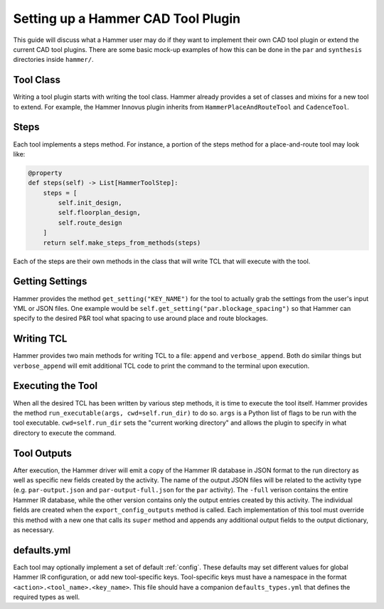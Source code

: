 Setting up a Hammer CAD Tool Plugin
================================================

This guide will discuss what a Hammer user may do if they want to implement their own CAD tool plugin or extend the current CAD tool plugins. There are some basic mock-up examples of how this can be done in the ``par`` and ``synthesis`` directories inside ``hammer/``.

Tool Class
------------------------------------------------

Writing a tool plugin starts with writing the tool class. Hammer already provides a set of classes and mixins for a new tool to extend. For example, the Hammer Innovus plugin inherits from ``HammerPlaceAndRouteTool`` and ``CadenceTool``. 

Steps
------------------------------------------------

Each tool implements a steps method. For instance, a portion of the steps method for a place-and-route tool may look like:

.. _steps-example:
.. code-block:: python
    
    @property
    def steps(self) -> List[HammerToolStep]:
        steps = [
            self.init_design,
            self.floorplan_design,
            self.route_design
        ]
        return self.make_steps_from_methods(steps)

Each of the steps are their own methods in the class that will write TCL that will execute with the tool.

Getting Settings
------------------------------------------------

Hammer provides the method ``get_setting("KEY_NAME")`` for the tool to actually grab the settings from the user's input YML or JSON files.  One example would be ``self.get_setting("par.blockage_spacing")`` so that Hammer can specify to the desired P&R tool what spacing to use around place and route blockages.

Writing TCL
------------------------------------------------

Hammer provides two main methods for writing TCL to a file: ``append`` and ``verbose_append``. Both do similar things but ``verbose_append`` will emit additional TCL code to print the command to the terminal upon execution.

Executing the Tool
------------------------------------------------

When all the desired TCL has been written by various step methods, it is time to execute the tool itself. Hammer provides the method ``run_executable(args, cwd=self.run_dir)`` to do so. ``args`` is a Python list of flags to be run with the tool executable. ``cwd=self.run_dir`` sets the "current working directory" and allows the plugin to specify in what directory to execute the command.


Tool Outputs
-----------------------------------------------

After execution, the Hammer driver will emit a copy of the Hammer IR database in JSON format to the run directory as well as specific new fields created by the activity.
The name of the output JSON files will be related to the activity type (e.g. ``par-output.json`` and ``par-output-full.json`` for the ``par`` activity).
The ``-full`` verison contains the entire Hammer IR database, while the other version contains only the output entries created by this activity.
The individual fields are created when the ``export_config_outputs`` method is called.
Each implementation of this tool must override this method with a new one that calls its ``super`` method and appends any additional output fields to the output dictionary, as necessary.

defaults.yml
-----------------------------------------------

Each tool may optionally implement a set of default :ref:`config`. These defaults may set different values for global Hammer IR configuration, or add new tool-specific keys. Tool-specific keys must have a namespace in the format ``<action>.<tool_name>.<key_name>``. This file should have a companion ``defaults_types.yml`` that defines the required types as well.
